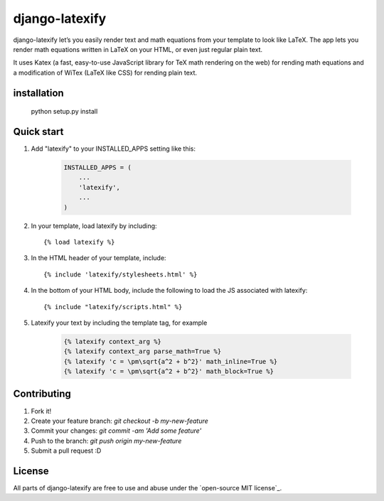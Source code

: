 django-latexify |travis|
========================


django-latexify let’s you easily render text and math equations from your template to look like LaTeX. The app lets you render math equations written in LaTeX on your HTML, or even just regular plain text.

It uses Katex (a fast, easy-to-use JavaScript library for TeX math rendering on the web) for rending math equations and a modification of WiTex (LaTeX like CSS) for rending plain text.


installation
-----------

       python setup.py install

Quick start
-----------

1. Add "latexify" to your INSTALLED_APPS setting like this:

      .. code-block:: python

         INSTALLED_APPS = (
             ...
             'latexify',
             ...
         )

2. In your template, load latexify by including::

        {% load latexify %}

3. In the HTML header of your template, include::

        {% include 'latexify/stylesheets.html' %}


4. In the bottom of your HTML body, include the following to load the JS associated with latexify::

        {% include "latexify/scripts.html" %}

5. Latexify your text by including the template tag, for example

      .. code-block:: html

         {% latexify context_arg %}
         {% latexify context_arg parse_math=True %}
         {% latexify 'c = \pm\sqrt{a^2 + b^2}' math_inline=True %}
         {% latexify 'c = \pm\sqrt{a^2 + b^2}' math_block=True %}



Contributing
-----------

1. Fork it!
2. Create your feature branch: `git checkout -b my-new-feature`
3. Commit your changes: `git commit -am 'Add some feature'`
4. Push to the branch: `git push origin my-new-feature`
5. Submit a pull request :D

License
-----------

All parts of django-latexify are free to use and abuse under the `open-source MIT license`_.


.. |travis| image:: https://travis-ci.org/AmmsA/django-latexify.svg?branch=master
   :alt: Build Status - master branch
   :target: https://travis-ci.org/AmmsA/django-latexify
